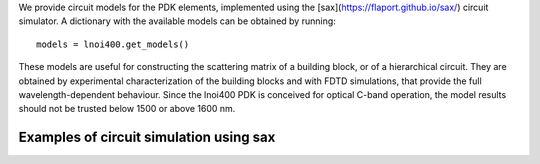 We provide circuit models for the PDK elements, implemented using the [sax](https://flaport.github.io/sax/) circuit simulator. A dictionary with the available models can be obtained by running::

  models = lnoi400.get_models()

These models are useful for constructing the scattering matrix of a building block, or of a hierarchical circuit. They are obtained by experimental characterization of the building blocks and with FDTD simulations,
that provide the full wavelength-dependent behaviour. Since the lnoi400 PDK is conceived for optical C-band operation, the model results should not be trusted below 1500 or above 1600 nm.

Examples of circuit simulation using sax
=============================================================================

.. nbinput: ../lnoi400/examples/circuit_simulation.ipynb

